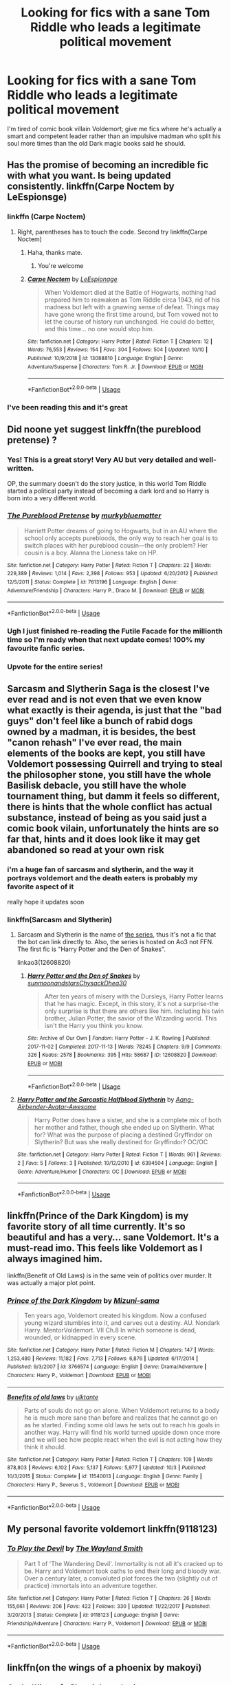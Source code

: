 #+TITLE: Looking for fics with a sane Tom Riddle who leads a legitimate political movement

* Looking for fics with a sane Tom Riddle who leads a legitimate political movement
:PROPERTIES:
:Author: ThePrimeAnomaly
:Score: 55
:DateUnix: 1572227170.0
:DateShort: 2019-Oct-28
:FlairText: Request
:END:
I'm tired of comic book villain Voldemort; give me fics where he's actually a smart and competent leader rather than an impulsive madman who split his soul more times than the old Dark magic books said he should.


** Has the promise of becoming an incredible fic with what you want. Is being updated consistently. linkffn(Carpe Noctem by LeEspionsge)
:PROPERTIES:
:Author: ZacSt
:Score: 10
:DateUnix: 1572252326.0
:DateShort: 2019-Oct-28
:END:

*** linkffn (Carpe Noctem)
:PROPERTIES:
:Author: PaladinofLaughs
:Score: 2
:DateUnix: 1572277979.0
:DateShort: 2019-Oct-28
:END:

**** Right, parentheses has to touch the code. Second try linkffn(Carpe Noctem)
:PROPERTIES:
:Author: PaladinofLaughs
:Score: 3
:DateUnix: 1572278020.0
:DateShort: 2019-Oct-28
:END:

***** Haha, thanks mate.
:PROPERTIES:
:Author: ZacSt
:Score: 2
:DateUnix: 1572289928.0
:DateShort: 2019-Oct-28
:END:

****** You're welcome
:PROPERTIES:
:Author: PaladinofLaughs
:Score: 1
:DateUnix: 1572289955.0
:DateShort: 2019-Oct-28
:END:


***** [[https://www.fanfiction.net/s/13088810/1/][*/Carpe Noctem/*]] by [[https://www.fanfiction.net/u/4027776/LeEspionage][/LeEspionage/]]

#+begin_quote
  When Voldemort died at the Battle of Hogwarts, nothing had prepared him to reawaken as Tom Riddle circa 1943, rid of his madness but left with a gnawing sense of defeat. Things may have gone wrong the first time around, but Tom vowed not to let the course of history run unchanged. He could do better, and this time... no one would stop him.
#+end_quote

^{/Site/:} ^{fanfiction.net} ^{*|*} ^{/Category/:} ^{Harry} ^{Potter} ^{*|*} ^{/Rated/:} ^{Fiction} ^{T} ^{*|*} ^{/Chapters/:} ^{12} ^{*|*} ^{/Words/:} ^{76,553} ^{*|*} ^{/Reviews/:} ^{154} ^{*|*} ^{/Favs/:} ^{304} ^{*|*} ^{/Follows/:} ^{504} ^{*|*} ^{/Updated/:} ^{10/10} ^{*|*} ^{/Published/:} ^{10/9/2018} ^{*|*} ^{/id/:} ^{13088810} ^{*|*} ^{/Language/:} ^{English} ^{*|*} ^{/Genre/:} ^{Adventure/Suspense} ^{*|*} ^{/Characters/:} ^{Tom} ^{R.} ^{Jr.} ^{*|*} ^{/Download/:} ^{[[http://www.ff2ebook.com/old/ffn-bot/index.php?id=13088810&source=ff&filetype=epub][EPUB]]} ^{or} ^{[[http://www.ff2ebook.com/old/ffn-bot/index.php?id=13088810&source=ff&filetype=mobi][MOBI]]}

--------------

*FanfictionBot*^{2.0.0-beta} | [[https://github.com/tusing/reddit-ffn-bot/wiki/Usage][Usage]]
:PROPERTIES:
:Author: FanfictionBot
:Score: 1
:DateUnix: 1572278038.0
:DateShort: 2019-Oct-28
:END:


*** I've been reading this and it's great
:PROPERTIES:
:Author: ThePrimeAnomaly
:Score: 1
:DateUnix: 1572305360.0
:DateShort: 2019-Oct-29
:END:


** Did noone yet suggest linkffn(the pureblood pretense) ?
:PROPERTIES:
:Author: Nagiarutai
:Score: 14
:DateUnix: 1572257352.0
:DateShort: 2019-Oct-28
:END:

*** Yes! This is a great story! Very AU but very detailed and well-written.

OP, the summary doesn't do the story justice, in this world Tom Riddle started a political party instead of becoming a dark lord and so Harry is born into a very different world.
:PROPERTIES:
:Author: ultronthekitten
:Score: 7
:DateUnix: 1572283518.0
:DateShort: 2019-Oct-28
:END:


*** [[https://www.fanfiction.net/s/7613196/1/][*/The Pureblood Pretense/*]] by [[https://www.fanfiction.net/u/3489773/murkybluematter][/murkybluematter/]]

#+begin_quote
  Harriett Potter dreams of going to Hogwarts, but in an AU where the school only accepts purebloods, the only way to reach her goal is to switch places with her pureblood cousin---the only problem? Her cousin is a boy. Alanna the Lioness take on HP.
#+end_quote

^{/Site/:} ^{fanfiction.net} ^{*|*} ^{/Category/:} ^{Harry} ^{Potter} ^{*|*} ^{/Rated/:} ^{Fiction} ^{T} ^{*|*} ^{/Chapters/:} ^{22} ^{*|*} ^{/Words/:} ^{229,389} ^{*|*} ^{/Reviews/:} ^{1,014} ^{*|*} ^{/Favs/:} ^{2,398} ^{*|*} ^{/Follows/:} ^{953} ^{*|*} ^{/Updated/:} ^{6/20/2012} ^{*|*} ^{/Published/:} ^{12/5/2011} ^{*|*} ^{/Status/:} ^{Complete} ^{*|*} ^{/id/:} ^{7613196} ^{*|*} ^{/Language/:} ^{English} ^{*|*} ^{/Genre/:} ^{Adventure/Friendship} ^{*|*} ^{/Characters/:} ^{Harry} ^{P.,} ^{Draco} ^{M.} ^{*|*} ^{/Download/:} ^{[[http://www.ff2ebook.com/old/ffn-bot/index.php?id=7613196&source=ff&filetype=epub][EPUB]]} ^{or} ^{[[http://www.ff2ebook.com/old/ffn-bot/index.php?id=7613196&source=ff&filetype=mobi][MOBI]]}

--------------

*FanfictionBot*^{2.0.0-beta} | [[https://github.com/tusing/reddit-ffn-bot/wiki/Usage][Usage]]
:PROPERTIES:
:Author: FanfictionBot
:Score: 5
:DateUnix: 1572257412.0
:DateShort: 2019-Oct-28
:END:


*** Ugh I just finished re-reading the Futile Facade for the millionth time so I'm ready when that next update comes! 100% my favourite fanfic series.
:PROPERTIES:
:Author: towardsmodernism
:Score: 2
:DateUnix: 1573158491.0
:DateShort: 2019-Nov-07
:END:


*** Upvote for the entire series!
:PROPERTIES:
:Author: hungrymillennial
:Score: 2
:DateUnix: 1572272203.0
:DateShort: 2019-Oct-28
:END:


** Sarcasm and Slytherin Saga is the closest I've ever read and is not even that we even know what exactly is their agenda, is just that the "bad guys" don't feel like a bunch of rabid dogs owned by a madman, it is besides, the best "canon rehash" I've ever read, the main elements of the books are kept, you still have Voldemort possessing Quirrell and trying to steal the philosopher stone, you still have the whole Basilisk debacle, you still have the whole tournament thing, but damm it feels so different, there is hints that the whole conflict has actual substance, instead of being as you said just a comic book vilain, unfortunately the hints are so far that, hints and it does look like it may get abandoned so read at your own risk
:PROPERTIES:
:Author: renextronex
:Score: 10
:DateUnix: 1572236583.0
:DateShort: 2019-Oct-28
:END:

*** i'm a huge fan of sarcasm and slytherin, and the way it portrays voldemort and the death eaters is probably my favorite aspect of it

really hope it updates soon
:PROPERTIES:
:Author: ThePrimeAnomaly
:Score: 5
:DateUnix: 1572237236.0
:DateShort: 2019-Oct-28
:END:


*** linkffn(Sarcasm and Slytherin)
:PROPERTIES:
:Author: PaladinofLaughs
:Score: 1
:DateUnix: 1572278089.0
:DateShort: 2019-Oct-28
:END:

**** Sarcasm and Slytherin is the name of [[https://archiveofourown.org/series/863648][the series]], thus it's not a fic that the bot can link directly to. Also, the series is hosted on Ao3 not FFN. The first fic is "Harry Potter and the Den of Snakes".

linkao3(12608820)
:PROPERTIES:
:Author: chiruochiba
:Score: 2
:DateUnix: 1572304626.0
:DateShort: 2019-Oct-29
:END:

***** [[https://archiveofourown.org/works/12608820][*/Harry Potter and the Den of Snakes/*]] by [[https://www.archiveofourown.org/users/sunmoonandstars/pseuds/sunmoonandstars/users/Chysack/pseuds/Chysack/users/Dhea30/pseuds/Dhea30][/sunmoonandstarsChysackDhea30/]]

#+begin_quote
  After ten years of misery with the Dursleys, Harry Potter learns that he has magic. Except, in this story, it's not a surprise-the only surprise is that there are others like him. Including his twin brother, Julian Potter, the savior of the Wizarding world. This isn't the Harry you think you know.
#+end_quote

^{/Site/:} ^{Archive} ^{of} ^{Our} ^{Own} ^{*|*} ^{/Fandom/:} ^{Harry} ^{Potter} ^{-} ^{J.} ^{K.} ^{Rowling} ^{*|*} ^{/Published/:} ^{2017-11-02} ^{*|*} ^{/Completed/:} ^{2017-11-13} ^{*|*} ^{/Words/:} ^{78245} ^{*|*} ^{/Chapters/:} ^{9/9} ^{*|*} ^{/Comments/:} ^{326} ^{*|*} ^{/Kudos/:} ^{2578} ^{*|*} ^{/Bookmarks/:} ^{395} ^{*|*} ^{/Hits/:} ^{58687} ^{*|*} ^{/ID/:} ^{12608820} ^{*|*} ^{/Download/:} ^{[[https://archiveofourown.org/downloads/12608820/Harry%20Potter%20and%20the%20Den.epub?updated_at=1570078471][EPUB]]} ^{or} ^{[[https://archiveofourown.org/downloads/12608820/Harry%20Potter%20and%20the%20Den.mobi?updated_at=1570078471][MOBI]]}

--------------

*FanfictionBot*^{2.0.0-beta} | [[https://github.com/tusing/reddit-ffn-bot/wiki/Usage][Usage]]
:PROPERTIES:
:Author: FanfictionBot
:Score: 1
:DateUnix: 1572304643.0
:DateShort: 2019-Oct-29
:END:


**** [[https://www.fanfiction.net/s/6394504/1/][*/Harry Potter and the Sarcastic Halfblood Slytherin/*]] by [[https://www.fanfiction.net/u/2568949/Aang-Airbender-Avatar-Awesome][/Aang-Airbender-Avatar-Awesome/]]

#+begin_quote
  Harry Potter does have a sister, and she is a complete mix of both her mother and father, though she ended up on Slytherin. What for? What was the purpose of placing a destined Gryffindor on Slytherin? But was she really destined for Gryffindor? OC/OC
#+end_quote

^{/Site/:} ^{fanfiction.net} ^{*|*} ^{/Category/:} ^{Harry} ^{Potter} ^{*|*} ^{/Rated/:} ^{Fiction} ^{T} ^{*|*} ^{/Words/:} ^{961} ^{*|*} ^{/Reviews/:} ^{2} ^{*|*} ^{/Favs/:} ^{5} ^{*|*} ^{/Follows/:} ^{3} ^{*|*} ^{/Published/:} ^{10/12/2010} ^{*|*} ^{/id/:} ^{6394504} ^{*|*} ^{/Language/:} ^{English} ^{*|*} ^{/Genre/:} ^{Adventure/Humor} ^{*|*} ^{/Characters/:} ^{OC} ^{*|*} ^{/Download/:} ^{[[http://www.ff2ebook.com/old/ffn-bot/index.php?id=6394504&source=ff&filetype=epub][EPUB]]} ^{or} ^{[[http://www.ff2ebook.com/old/ffn-bot/index.php?id=6394504&source=ff&filetype=mobi][MOBI]]}

--------------

*FanfictionBot*^{2.0.0-beta} | [[https://github.com/tusing/reddit-ffn-bot/wiki/Usage][Usage]]
:PROPERTIES:
:Author: FanfictionBot
:Score: 0
:DateUnix: 1572278102.0
:DateShort: 2019-Oct-28
:END:


** linkffn(Prince of the Dark Kingdom) is my favorite story of all time currently. It's so beautiful and has a very... sane Voldemort. It's a must-read imo. This feels like Voldemort as I always imagined him.

linkffn(Benefit of Old Laws) is in the same vein of politics over murder. It was actually a major plot point.
:PROPERTIES:
:Author: RisingEarth
:Score: 9
:DateUnix: 1572247526.0
:DateShort: 2019-Oct-28
:END:

*** [[https://www.fanfiction.net/s/3766574/1/][*/Prince of the Dark Kingdom/*]] by [[https://www.fanfiction.net/u/1355498/Mizuni-sama][/Mizuni-sama/]]

#+begin_quote
  Ten years ago, Voldemort created his kingdom. Now a confused young wizard stumbles into it, and carves out a destiny. AU. Nondark Harry. MentorVoldemort. VII Ch.8 In which someone is dead, wounded, or kidnapped in every scene.
#+end_quote

^{/Site/:} ^{fanfiction.net} ^{*|*} ^{/Category/:} ^{Harry} ^{Potter} ^{*|*} ^{/Rated/:} ^{Fiction} ^{M} ^{*|*} ^{/Chapters/:} ^{147} ^{*|*} ^{/Words/:} ^{1,253,480} ^{*|*} ^{/Reviews/:} ^{11,182} ^{*|*} ^{/Favs/:} ^{7,713} ^{*|*} ^{/Follows/:} ^{6,876} ^{*|*} ^{/Updated/:} ^{6/17/2014} ^{*|*} ^{/Published/:} ^{9/3/2007} ^{*|*} ^{/id/:} ^{3766574} ^{*|*} ^{/Language/:} ^{English} ^{*|*} ^{/Genre/:} ^{Drama/Adventure} ^{*|*} ^{/Characters/:} ^{Harry} ^{P.,} ^{Voldemort} ^{*|*} ^{/Download/:} ^{[[http://www.ff2ebook.com/old/ffn-bot/index.php?id=3766574&source=ff&filetype=epub][EPUB]]} ^{or} ^{[[http://www.ff2ebook.com/old/ffn-bot/index.php?id=3766574&source=ff&filetype=mobi][MOBI]]}

--------------

[[https://www.fanfiction.net/s/11540013/1/][*/Benefits of old laws/*]] by [[https://www.fanfiction.net/u/6680908/ulktante][/ulktante/]]

#+begin_quote
  Parts of souls do not go on alone. When Voldemort returns to a body he is much more sane than before and realizes that he cannot go on as he started. Finding some old laws he sets out to reach his goals in another way. Harry will find his world turned upside down once more and we will see how people react when the evil is not acting how they think it should.
#+end_quote

^{/Site/:} ^{fanfiction.net} ^{*|*} ^{/Category/:} ^{Harry} ^{Potter} ^{*|*} ^{/Rated/:} ^{Fiction} ^{T} ^{*|*} ^{/Chapters/:} ^{109} ^{*|*} ^{/Words/:} ^{878,803} ^{*|*} ^{/Reviews/:} ^{6,102} ^{*|*} ^{/Favs/:} ^{5,137} ^{*|*} ^{/Follows/:} ^{5,977} ^{*|*} ^{/Updated/:} ^{10/3} ^{*|*} ^{/Published/:} ^{10/3/2015} ^{*|*} ^{/Status/:} ^{Complete} ^{*|*} ^{/id/:} ^{11540013} ^{*|*} ^{/Language/:} ^{English} ^{*|*} ^{/Genre/:} ^{Family} ^{*|*} ^{/Characters/:} ^{Harry} ^{P.,} ^{Severus} ^{S.,} ^{Voldemort} ^{*|*} ^{/Download/:} ^{[[http://www.ff2ebook.com/old/ffn-bot/index.php?id=11540013&source=ff&filetype=epub][EPUB]]} ^{or} ^{[[http://www.ff2ebook.com/old/ffn-bot/index.php?id=11540013&source=ff&filetype=mobi][MOBI]]}

--------------

*FanfictionBot*^{2.0.0-beta} | [[https://github.com/tusing/reddit-ffn-bot/wiki/Usage][Usage]]
:PROPERTIES:
:Author: FanfictionBot
:Score: 3
:DateUnix: 1572247547.0
:DateShort: 2019-Oct-28
:END:


** My personal favorite voldemort linkffn(9118123)
:PROPERTIES:
:Author: NonRealAnswer
:Score: 3
:DateUnix: 1572273813.0
:DateShort: 2019-Oct-28
:END:

*** [[https://www.fanfiction.net/s/9118123/1/][*/To Play the Devil/*]] by [[https://www.fanfiction.net/u/4263138/The-Wayland-Smith][/The Wayland Smith/]]

#+begin_quote
  Part 1 of 'The Wandering Devil'. Immortality is not all it's cracked up to be. Harry and Voldemort took oaths to end their long and bloody war. Over a century later, a convoluted plot forces the two (slightly out of practice) immortals into an adventure together.
#+end_quote

^{/Site/:} ^{fanfiction.net} ^{*|*} ^{/Category/:} ^{Harry} ^{Potter} ^{*|*} ^{/Rated/:} ^{Fiction} ^{T} ^{*|*} ^{/Chapters/:} ^{26} ^{*|*} ^{/Words/:} ^{155,661} ^{*|*} ^{/Reviews/:} ^{206} ^{*|*} ^{/Favs/:} ^{422} ^{*|*} ^{/Follows/:} ^{330} ^{*|*} ^{/Updated/:} ^{11/22/2017} ^{*|*} ^{/Published/:} ^{3/20/2013} ^{*|*} ^{/Status/:} ^{Complete} ^{*|*} ^{/id/:} ^{9118123} ^{*|*} ^{/Language/:} ^{English} ^{*|*} ^{/Genre/:} ^{Friendship/Adventure} ^{*|*} ^{/Characters/:} ^{Harry} ^{P.,} ^{Voldemort} ^{*|*} ^{/Download/:} ^{[[http://www.ff2ebook.com/old/ffn-bot/index.php?id=9118123&source=ff&filetype=epub][EPUB]]} ^{or} ^{[[http://www.ff2ebook.com/old/ffn-bot/index.php?id=9118123&source=ff&filetype=mobi][MOBI]]}

--------------

*FanfictionBot*^{2.0.0-beta} | [[https://github.com/tusing/reddit-ffn-bot/wiki/Usage][Usage]]
:PROPERTIES:
:Author: FanfictionBot
:Score: 1
:DateUnix: 1572273827.0
:DateShort: 2019-Oct-28
:END:


** linkffn(on the wings of a phoenix by makoyi)
:PROPERTIES:
:Author: Lord_Anarchy
:Score: 2
:DateUnix: 1572228791.0
:DateShort: 2019-Oct-28
:END:

*** [[https://www.fanfiction.net/s/3000137/1/][*/On the Wings of a Phoenix/*]] by [[https://www.fanfiction.net/u/944495/makoyi][/makoyi/]]

#+begin_quote
  AU, where nothing as simple as good vs. evil. A summer spent trapped in Number 4 and barred from contact with his friends leads to Harry accepting an offer to correspond with a Death Eater. The consequences of thinking for oneself are far reaching.
#+end_quote

^{/Site/:} ^{fanfiction.net} ^{*|*} ^{/Category/:} ^{Harry} ^{Potter} ^{*|*} ^{/Rated/:} ^{Fiction} ^{T} ^{*|*} ^{/Chapters/:} ^{35} ^{*|*} ^{/Words/:} ^{133,904} ^{*|*} ^{/Reviews/:} ^{988} ^{*|*} ^{/Favs/:} ^{2,026} ^{*|*} ^{/Follows/:} ^{1,988} ^{*|*} ^{/Updated/:} ^{7/1/2008} ^{*|*} ^{/Published/:} ^{6/19/2006} ^{*|*} ^{/id/:} ^{3000137} ^{*|*} ^{/Language/:} ^{English} ^{*|*} ^{/Characters/:} ^{Harry} ^{P.,} ^{Albus} ^{D.} ^{*|*} ^{/Download/:} ^{[[http://www.ff2ebook.com/old/ffn-bot/index.php?id=3000137&source=ff&filetype=epub][EPUB]]} ^{or} ^{[[http://www.ff2ebook.com/old/ffn-bot/index.php?id=3000137&source=ff&filetype=mobi][MOBI]]}

--------------

*FanfictionBot*^{2.0.0-beta} | [[https://github.com/tusing/reddit-ffn-bot/wiki/Usage][Usage]]
:PROPERTIES:
:Author: FanfictionBot
:Score: 1
:DateUnix: 1572228802.0
:DateShort: 2019-Oct-28
:END:

**** Oh this sounds so good, but I'm not even going to try with it uncompleted that long.
:PROPERTIES:
:Author: Squishysib
:Score: 3
:DateUnix: 1572235194.0
:DateShort: 2019-Oct-28
:END:

***** You are greatly, greatly limiting yourself if you avoid uncompleted fics. I used to do so, and a whole new world of Fanfiction opened up. My favorite Fanfictions of all time are incomplete, and they're still beautiful.
:PROPERTIES:
:Author: RisingEarth
:Score: 3
:DateUnix: 1572247646.0
:DateShort: 2019-Oct-28
:END:

****** Nope. I will gladly avoid all the supposed great fanfictions that aren't ended because all that's going to do is depress me / piss me off because there is no resolution. I know what I like, and finding out a 50 chapter fic just stops randomly isn't it.
:PROPERTIES:
:Author: Squishysib
:Score: 10
:DateUnix: 1572247779.0
:DateShort: 2019-Oct-28
:END:

******* I just finished a 1.2 million word fanfiction that ended on a cliff hanger. It's not for everyone, but there are a lot of stories that you're preventing yourself from enjoying.
:PROPERTIES:
:Author: RisingEarth
:Score: 2
:DateUnix: 1572247941.0
:DateShort: 2019-Oct-28
:END:

******** That's fine that you can enjoy them. I wouldn't.
:PROPERTIES:
:Author: Squishysib
:Score: 7
:DateUnix: 1572248014.0
:DateShort: 2019-Oct-28
:END:


** Linkao3(don't fuck with florists they'll fuck you up)
:PROPERTIES:
:Author: LiriStorm
:Score: 2
:DateUnix: 1572283175.0
:DateShort: 2019-Oct-28
:END:

*** [[https://archiveofourown.org/works/7769080][*/Don't Fuck With Florists (They'll Fuck You Up)/*]] by [[https://www.archiveofourown.org/users/MayMarlow/pseuds/MayMarlow/users/sihaya/pseuds/sihaya][/MayMarlowsihaya/]]

#+begin_quote
  Unsatisfied with his post-war life, Harry decides to get to the root of all of his problems when that root was still working at Borgin and Burkes shop in the late 40s. He's the Master of Death, damn it, he can do what he wants for once in his life.Tom Riddle isn't particularly happy about working at a small, dingy shop for magical artifacts, no matter how interesting those artifacts are. He's even less happy when an insufferable stranger sets up the most obnoxious flower shop right across the street.What follows would be a romantic comedy, if it weren't for politics.
#+end_quote

^{/Site/:} ^{Archive} ^{of} ^{Our} ^{Own} ^{*|*} ^{/Fandom/:} ^{Harry} ^{Potter} ^{-} ^{J.} ^{K.} ^{Rowling} ^{*|*} ^{/Published/:} ^{2016-08-14} ^{*|*} ^{/Words/:} ^{13944} ^{*|*} ^{/Chapters/:} ^{1/1} ^{*|*} ^{/Comments/:} ^{488} ^{*|*} ^{/Kudos/:} ^{12274} ^{*|*} ^{/Bookmarks/:} ^{3133} ^{*|*} ^{/ID/:} ^{7769080} ^{*|*} ^{/Download/:} ^{[[https://archiveofourown.org/downloads/7769080/Dont%20Fuck%20With%20Florists.epub?updated_at=1570119280][EPUB]]} ^{or} ^{[[https://archiveofourown.org/downloads/7769080/Dont%20Fuck%20With%20Florists.mobi?updated_at=1570119280][MOBI]]}

--------------

*FanfictionBot*^{2.0.0-beta} | [[https://github.com/tusing/reddit-ffn-bot/wiki/Usage][Usage]]
:PROPERTIES:
:Author: FanfictionBot
:Score: 2
:DateUnix: 1572283212.0
:DateShort: 2019-Oct-28
:END:

**** This sounds amazing!
:PROPERTIES:
:Author: janness1
:Score: 1
:DateUnix: 1572302733.0
:DateShort: 2019-Oct-29
:END:

***** Its so funny
:PROPERTIES:
:Author: LiriStorm
:Score: 1
:DateUnix: 1572312547.0
:DateShort: 2019-Oct-29
:END:


** linkao3(9075358)
:PROPERTIES:
:Author: sue_donymous
:Score: 1
:DateUnix: 1572281869.0
:DateShort: 2019-Oct-28
:END:

*** [[https://archiveofourown.org/works/9075358][*/What We May Be/*]] by [[https://www.archiveofourown.org/users/das_omen/pseuds/darklordtomarry][/darklordtomarry (das_omen)/]]

#+begin_quote
  The pureblood nobility are known as the Sacred 27 and they have ruled magical Britain without a monarch for centuries.Lord Thomas Slytherin has appeared out of nowhere with a strong claim to the throne; he has aroused the interest of the nation, and of Harry Potter; A seventh year Slytherin who occasionally works as an information broker. Like everyone else Harry wants to know more about Lord Slytherin, but will he like what he discovers?
#+end_quote

^{/Site/:} ^{Archive} ^{of} ^{Our} ^{Own} ^{*|*} ^{/Fandom/:} ^{Harry} ^{Potter} ^{-} ^{J.} ^{K.} ^{Rowling} ^{*|*} ^{/Published/:} ^{2016-12-27} ^{*|*} ^{/Completed/:} ^{2016-12-27} ^{*|*} ^{/Words/:} ^{20206} ^{*|*} ^{/Chapters/:} ^{5/5} ^{*|*} ^{/Comments/:} ^{52} ^{*|*} ^{/Kudos/:} ^{1067} ^{*|*} ^{/Bookmarks/:} ^{207} ^{*|*} ^{/Hits/:} ^{17517} ^{*|*} ^{/ID/:} ^{9075358} ^{*|*} ^{/Download/:} ^{[[https://archiveofourown.org/downloads/9075358/What%20We%20May%20Be.epub?updated_at=1568535380][EPUB]]} ^{or} ^{[[https://archiveofourown.org/downloads/9075358/What%20We%20May%20Be.mobi?updated_at=1568535380][MOBI]]}

--------------

*FanfictionBot*^{2.0.0-beta} | [[https://github.com/tusing/reddit-ffn-bot/wiki/Usage][Usage]]
:PROPERTIES:
:Author: FanfictionBot
:Score: 1
:DateUnix: 1572281886.0
:DateShort: 2019-Oct-28
:END:


** There is one where Hermione is Riddle's favorite, he is kinda sane, but she eventually kills him.
:PROPERTIES:
:Author: bb1432
:Score: 1
:DateUnix: 1572553291.0
:DateShort: 2019-Oct-31
:END:


** Yes
:PROPERTIES:
:Author: carxxxxx
:Score: -4
:DateUnix: 1572227786.0
:DateShort: 2019-Oct-28
:END:
